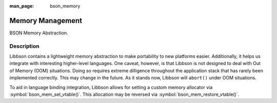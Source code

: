 :man_page: bson_memory

Memory Management
=================

BSON Memory Abstraction.

Description
-----------

Libbson contains a lightweight memory abstraction to make portability to new platforms easier. Additionally, it helps us integrate with interesting higher-level languages. One caveat, however, is that Libbson is not designed to deal with Out of Memory (OOM) situations. Doing so requires extreme dilligence throughout the application stack that has rarely been implemented correctly. This may change in the future. As it stands now, Libbson will ``abort()`` under OOM situations.

To aid in language binding integration, Libbson allows for setting a custom memory allocator via :symbol:`bson_mem_set_vtable()`.  This allocation may be reversed via :symbol:`bson_mem_restore_vtable()`.

.. only:: html

  Functions
  ---------

  .. toctree::
    :titlesonly:
    :maxdepth: 1

    bson_free
    bson_malloc
    bson_malloc0
    bson_mem_restore_vtable
    bson_mem_set_vtable
    bson_realloc
    bson_realloc_ctx
    bson_realloc_func
    bson_zero_free

